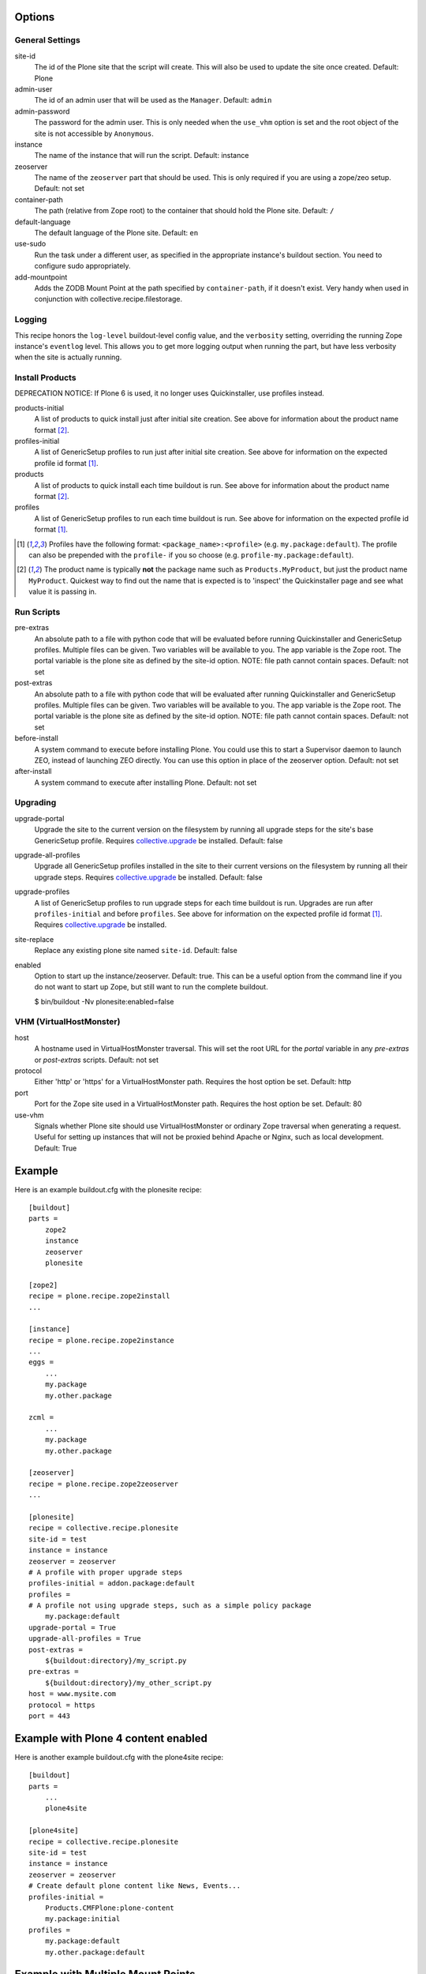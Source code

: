Options
=======

General Settings
----------------

site-id
    The id of the Plone site that the script will create. This will
    also be used to update the site once created. Default: Plone

admin-user
    The id of an admin user that will be used as the ``Manager``.
    Default: ``admin``

admin-password
    The password for the admin user. This is only needed when the ``use_vhm``
    option is set and the root object of the site is not accessible by
    ``Anonymous``.

instance
    The name of the instance that will run the script.
    Default: instance

zeoserver
    The name of the ``zeoserver`` part that should be used. This is
    only required if you are using a zope/zeo setup. Default: not set

container-path
    The path (relative from Zope root) to the container that should hold the
    Plone site.
    Default: ``/``

default-language
    The default language of the Plone site.
    Default: ``en``

use-sudo
    Run the task under a different user, as specified in the
    appropriate instance's buildout section. You need to configure
    sudo appropriately.

add-mountpoint
    Adds the ZODB Mount Point at the path specified by ``container-path``, if
    it doesn't exist. Very handy when used in conjunction with
    collective.recipe.filestorage.

Logging
-------

This recipe honors the ``log-level`` buildout-level config value, and the
``verbosity`` setting, overriding the running Zope instance's ``eventlog``
level. This allows you to get more logging output when running the part,
but have less verbosity when the site is actually running.

Install Products
----------------

DEPRECATION NOTICE: If Plone 6 is used, it no longer uses Quickinstaller, use profiles instead.

products-initial
    A list of products to quick install just after initial site
    creation. See above for information about the product name
    format [2]_.

profiles-initial
    A list of GenericSetup profiles to run just after initial site
    creation. See above for information on the expected profile id
    format [1]_.

products
    A list of products to quick install each time buildout is run. See
    above for information about the product name format [2]_.

profiles
    A list of GenericSetup profiles to run each time buildout is run.
    See above for information on the expected profile id format [1]_.

.. [1] Profiles have the following format: ``<package_name>:<profile>``
       (e.g. ``my.package:default``). The profile can also be prepended
       with the ``profile-`` if you so choose
       (e.g. ``profile-my.package:default``).

.. [2] The product name is typically **not** the package name such as
       ``Products.MyProduct``, but just the product name ``MyProduct``.
       Quickest way to find out the name that is expected is to
       'inspect' the Quickinstaller page and see what value it is
       passing in.

Run Scripts
-----------

pre-extras
    An absolute path to a file with python code that will be evaluated
    before running Quickinstaller and GenericSetup profiles. Multiple
    files can be given. Two variables will be available to you. The app
    variable is the Zope root. The portal variable is the plone site as
    defined by the site-id option. NOTE: file path cannot contain
    spaces. Default: not set

post-extras
    An absolute path to a file with python code that will be evaluated
    after running Quickinstaller and GenericSetup profiles. Multiple
    files can be given. Two variables will be available to you. The app
    variable is the Zope root. The portal variable is the plone site as
    defined by the site-id option. NOTE: file path cannot contain
    spaces. Default: not set

before-install
    A system command to execute before installing Plone. You could use
    this to start a Supervisor daemon to launch ZEO, instead of
    launching ZEO directly. You can use this option in place of the
    zeoserver option. Default: not set

after-install
    A system command to execute after installing Plone.
    Default: not set

Upgrading
---------

upgrade-portal
    Upgrade the site to the current version on the filesystem by
    running all upgrade steps for the site's base GenericSetup
    profile.  Requires `collective.upgrade`_ be installed.  Default: false

upgrade-all-profiles
    Upgrade all GenericSetup profiles installed in the site to their current
    versions on the filesystem by running all their upgrade steps.  Requires
    `collective.upgrade`_ be installed. Default: false

upgrade-profiles
    A list of GenericSetup profiles to run upgrade steps for each time buildout
    is run. Upgrades are run after ``profiles-initial`` and before
    ``profiles``. See above for information on the expected profile id format
    [1]_.  Requires `collective.upgrade`_ be installed.

site-replace
    Replace any existing plone site named ``site-id``. Default: false

enabled
    Option to start up the instance/zeoserver. Default: true. This can
    be a useful option from the command line if you do not want to
    start up Zope, but still want to run the complete buildout.

    $ bin/buildout -Nv plonesite:enabled=false

VHM (VirtualHostMonster)
------------------------

host
    A hostname used in VirtualHostMonster traversal.  This will set the
    root URL for the `portal` variable in any `pre-extras` or `post-extras`
    scripts. Default: not set

protocol
    Either 'http' or 'https' for a VirtualHostMonster path. Requires the
    host option be set. Default: http

port
    Port for the Zope site used in a VirtualHostMonster path. Requires the
    host option be set. Default: 80

use-vhm
    Signals whether Plone site should use VirtualHostMonster or ordinary
    Zope traversal when generating a request. Useful for setting up instances
    that will not be proxied behind Apache or Nginx, such as local development.
    Default: True

Example
=======

Here is an example buildout.cfg with the plonesite recipe::

    [buildout]
    parts =
        zope2
        instance
        zeoserver
        plonesite

    [zope2]
    recipe = plone.recipe.zope2install
    ...

    [instance]
    recipe = plone.recipe.zope2instance
    ...
    eggs =
        ...
        my.package
        my.other.package

    zcml =
        ...
        my.package
        my.other.package

    [zeoserver]
    recipe = plone.recipe.zope2zeoserver
    ...

    [plonesite]
    recipe = collective.recipe.plonesite
    site-id = test
    instance = instance
    zeoserver = zeoserver
    # A profile with proper upgrade steps
    profiles-initial = addon.package:default
    profiles =
    # A profile not using upgrade steps, such as a simple policy package
        my.package:default
    upgrade-portal = True
    upgrade-all-profiles = True
    post-extras =
        ${buildout:directory}/my_script.py
    pre-extras =
        ${buildout:directory}/my_other_script.py
    host = www.mysite.com
    protocol = https
    port = 443


Example with Plone 4 content enabled
====================================

Here is another example buildout.cfg with the plone4site recipe::

    [buildout]
    parts =
        ...
        plone4site

    [plone4site]
    recipe = collective.recipe.plonesite
    site-id = test
    instance = instance
    zeoserver = zeoserver
    # Create default plone content like News, Events...
    profiles-initial =
        Products.CMFPlone:plone-content
        my.package:initial
    profiles =
        my.package:default
        my.other.package:default


.. _collective.upgrade: https://pypi.python.org/pypi/collective.upgrade

Example with Multiple Mount Points
==================================

This uses collective.recipe.filestorage to create the mount point configuration::

    [buildout]
    parts =
        filestorage
        instance
        zeoserver
        plonesite1
        plonesite2

    [filestorage]
    recipe = collective.recipe.filestorage
    parts =
        mp1
        mp2

    [instance]
    recipe = plone.recipe.zope2instance
    ...
    eggs =
        ...
        my.package
        my.other.package

    zcml =
        ...
        my.package
        my.other.package

    [zeoserver]
    recipe = plone.recipe.zope2zeoserver
    ...

    [plonesite1]
    recipe = collective.recipe.plonesite
    add-mountpoint = true
    container-path = /mp1
    profiles-initial = Products.CMFPlone:plone-content
    site-id = portal

    [plonesite2]
    recipe = collective.recipe.plonesite
    add-mountpoint = true
    container-path = /mp2
    profiles-initial = Products.CMFPlone:plone-content
    site-id = portal

